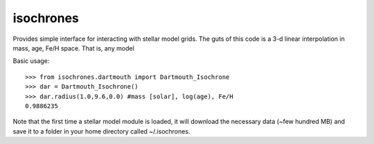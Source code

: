 isochrones
==========

Provides simple interface for interacting with stellar model grids.  The guts of this code is a 3-d linear interpolation in mass, age, Fe/H space.  That is, any model 

Basic usage::

    >>> from isochrones.dartmouth import Dartmouth_Isochrone
    >>> dar = Dartmouth_Isochrone()
    >>> dar.radius(1.0,9.6,0.0) #mass [solar], log(age), Fe/H
    0.9886235
    
Note that the first time a stellar model module is loaded, it will download the necessary data (~few hundred MB) and save it to a folder in your home directory called ~/.isochrones.
